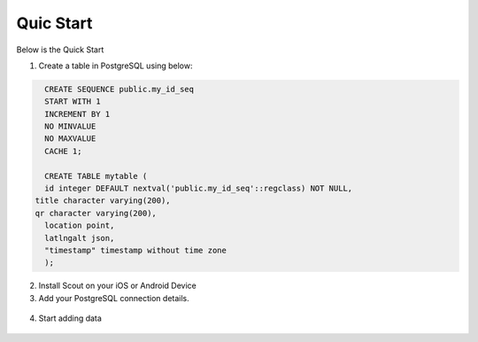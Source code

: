 **********************
Quic Start
**********************

Below is the Quick Start

1. Create a table in PostgreSQL using below:

.. code-block:: console

	CREATE SEQUENCE public.my_id_seq
    	START WITH 1
    	INCREMENT BY 1
    	NO MINVALUE
    	NO MAXVALUE
    	CACHE 1;

	CREATE TABLE mytable (
    	id integer DEFAULT nextval('public.my_id_seq'::regclass) NOT NULL,
      title character varying(200),
      qr character varying(200),
    	location point,
    	latlngalt json,
    	"timestamp" timestamp without time zone
	);

2. Install Scout on your iOS or Android Device

3. Add your PostgreSQL connection details.

 .. image:: _static/add-connection.jpg  

4. Start adding data

 .. image:: _static/scout-menu-small.jpg  


